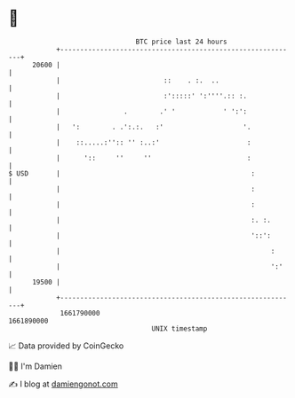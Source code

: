 * 👋

#+begin_example
                                   BTC price last 24 hours                    
               +------------------------------------------------------------+ 
         20600 |                                                            | 
               |                          ::    . :.  ..                    | 
               |                          :':::::' ':''''.:: :.             | 
               |                .        .' '            ' ':':             | 
               |   ':        . .':.:.   :'                    '.            | 
               |    ::.....:'':: '' :..:'                      :            | 
               |      '::     ''     ''                        :            | 
   $ USD       |                                                :           | 
               |                                                :           | 
               |                                                :           | 
               |                                                :. :.       | 
               |                                                '::':       | 
               |                                                     :      | 
               |                                                     ':'    | 
         19500 |                                                            | 
               +------------------------------------------------------------+ 
                1661790000                                        1661890000  
                                       UNIX timestamp                         
#+end_example
📈 Data provided by CoinGecko

🧑‍💻 I'm Damien

✍️ I blog at [[https://www.damiengonot.com][damiengonot.com]]

